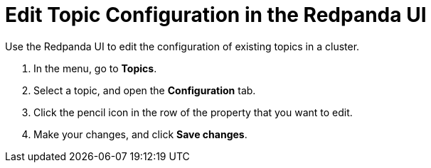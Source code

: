 = Edit Topic Configuration in the Redpanda UI
:description: Use the Redpanda UI to edit the configuration of existing topics in a cluster.

Use the Redpanda UI to edit the configuration of existing topics in a cluster.

. In the menu, go to *Topics*.
. Select a topic, and open the *Configuration* tab.
. Click the pencil icon in the row of the property that you want to edit.
. Make your changes, and click *Save changes*.
